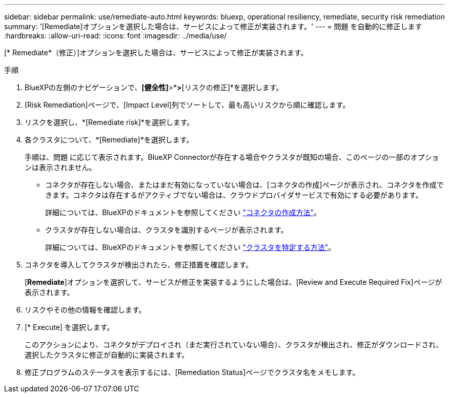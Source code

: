 ---
sidebar: sidebar 
permalink: use/remediate-auto.html 
keywords: bluexp, operational resiliency, remediate, security risk remediation 
summary: '[Remediate]オプションを選択した場合は、サービスによって修正が実装されます。' 
---
= 問題 を自動的に修正します
:hardbreaks:
:allow-uri-read: 
:icons: font
:imagesdir: ../media/use/


[role="lead"]
[* Remediate*（修正）]オプションを選択した場合は、サービスによって修正が実装されます。

.手順
. BlueXPの左側のナビゲーションで、*[健全性]*>*[運用の耐障害性]*>*[リスクの修正]*を選択します。
. [Risk Remediation]ページで、[Impact Level]列でソートして、最も高いリスクから順に確認します。
. リスクを選択し、*[Remediate risk]*を選択します。
. 各クラスタについて、*[Remediate]*を選択します。
+
手順は、問題 に応じて表示されます。BlueXP Connectorが存在する場合やクラスタが既知の場合、このページの一部のオプションは表示されません。

+
** コネクタが存在しない場合、またはまだ有効になっていない場合は、[コネクタの作成]ページが表示され、コネクタを作成できます。コネクタは存在するがアクティブでない場合は、クラウドプロバイダサービスで有効にする必要があります。
+
詳細については、BlueXPのドキュメントを参照してください https://docs.netapp.com/us-en/cloud-manager-setup-admin/concept-connectors.html["コネクタの作成方法"]。

** クラスタが存在しない場合は、クラスタを識別するページが表示されます。
+
詳細については、BlueXPのドキュメントを参照してください https://docs.netapp.com/us-en/cloud-manager-setup-admin/index.html["クラスタを特定する方法"]。



. コネクタを導入してクラスタが検出されたら、修正措置を確認します。
+
[*Remediate*]オプションを選択して、サービスが修正を実装するようにした場合は、[Review and Execute Required Fix]ページが表示されます。

. リスクやその他の情報を確認します。
. [* Execute] を選択します。
+
このアクションにより、コネクタがデプロイされ（まだ実行されていない場合）、クラスタが検出され、修正がダウンロードされ、選択したクラスタに修正が自動的に実装されます。

. 修正プログラムのステータスを表示するには、[Remediation Status]ページでクラスタ名をメモします。

